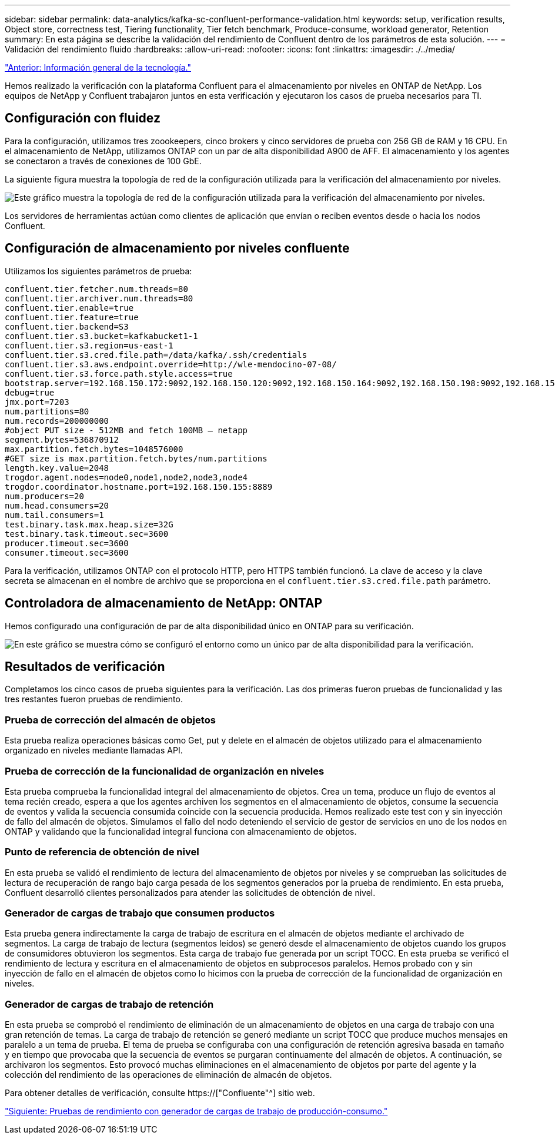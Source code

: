 ---
sidebar: sidebar 
permalink: data-analytics/kafka-sc-confluent-performance-validation.html 
keywords: setup, verification results, Object store, correctness test, Tiering functionality, Tier fetch benchmark, Produce-consume, workload generator, Retention 
summary: En esta página se describe la validación del rendimiento de Confluent dentro de los parámetros de esta solución. 
---
= Validación del rendimiento fluido
:hardbreaks:
:allow-uri-read: 
:nofooter: 
:icons: font
:linkattrs: 
:imagesdir: ./../media/


link:kafka-sc-technology-overview.html["Anterior: Información general de la tecnología."]

[role="lead"]
Hemos realizado la verificación con la plataforma Confluent para el almacenamiento por niveles en ONTAP de NetApp. Los equipos de NetApp y Confluent trabajaron juntos en esta verificación y ejecutaron los casos de prueba necesarios para TI.



== Configuración con fluidez

Para la configuración, utilizamos tres zoookeepers, cinco brokers y cinco servidores de prueba con 256 GB de RAM y 16 CPU. En el almacenamiento de NetApp, utilizamos ONTAP con un par de alta disponibilidad A900 de AFF. El almacenamiento y los agentes se conectaron a través de conexiones de 100 GbE.

La siguiente figura muestra la topología de red de la configuración utilizada para la verificación del almacenamiento por niveles.

image:kafka-sc-image7.png["Este gráfico muestra la topología de red de la configuración utilizada para la verificación del almacenamiento por niveles."]

Los servidores de herramientas actúan como clientes de aplicación que envían o reciben eventos desde o hacia los nodos Confluent.



== Configuración de almacenamiento por niveles confluente

Utilizamos los siguientes parámetros de prueba:

....
confluent.tier.fetcher.num.threads=80
confluent.tier.archiver.num.threads=80
confluent.tier.enable=true
confluent.tier.feature=true
confluent.tier.backend=S3
confluent.tier.s3.bucket=kafkabucket1-1
confluent.tier.s3.region=us-east-1
confluent.tier.s3.cred.file.path=/data/kafka/.ssh/credentials
confluent.tier.s3.aws.endpoint.override=http://wle-mendocino-07-08/
confluent.tier.s3.force.path.style.access=true
bootstrap.server=192.168.150.172:9092,192.168.150.120:9092,192.168.150.164:9092,192.168.150.198:9092,192.168.150.109:9092,192.168.150.165:9092,192.168.150.119:9092,192.168.150.133:9092
debug=true
jmx.port=7203
num.partitions=80
num.records=200000000
#object PUT size - 512MB and fetch 100MB – netapp
segment.bytes=536870912
max.partition.fetch.bytes=1048576000
#GET size is max.partition.fetch.bytes/num.partitions
length.key.value=2048
trogdor.agent.nodes=node0,node1,node2,node3,node4
trogdor.coordinator.hostname.port=192.168.150.155:8889
num.producers=20
num.head.consumers=20
num.tail.consumers=1
test.binary.task.max.heap.size=32G
test.binary.task.timeout.sec=3600
producer.timeout.sec=3600
consumer.timeout.sec=3600
....
Para la verificación, utilizamos ONTAP con el protocolo HTTP, pero HTTPS también funcionó. La clave de acceso y la clave secreta se almacenan en el nombre de archivo que se proporciona en el `confluent.tier.s3.cred.file.path` parámetro.



== Controladora de almacenamiento de NetApp: ONTAP

Hemos configurado una configuración de par de alta disponibilidad único en ONTAP para su verificación.

image:kafka-sc-image8.png["En este gráfico se muestra cómo se configuró el entorno como un único par de alta disponibilidad para la verificación."]



== Resultados de verificación

Completamos los cinco casos de prueba siguientes para la verificación. Las dos primeras fueron pruebas de funcionalidad y las tres restantes fueron pruebas de rendimiento.



=== Prueba de corrección del almacén de objetos

Esta prueba realiza operaciones básicas como Get, put y delete en el almacén de objetos utilizado para el almacenamiento organizado en niveles mediante llamadas API.



=== Prueba de corrección de la funcionalidad de organización en niveles

Esta prueba comprueba la funcionalidad integral del almacenamiento de objetos. Crea un tema, produce un flujo de eventos al tema recién creado, espera a que los agentes archiven los segmentos en el almacenamiento de objetos, consume la secuencia de eventos y valida la secuencia consumida coincide con la secuencia producida. Hemos realizado este test con y sin inyección de fallo del almacén de objetos. Simulamos el fallo del nodo deteniendo el servicio de gestor de servicios en uno de los nodos en ONTAP y validando que la funcionalidad integral funciona con almacenamiento de objetos.



=== Punto de referencia de obtención de nivel

En esta prueba se validó el rendimiento de lectura del almacenamiento de objetos por niveles y se comprueban las solicitudes de lectura de recuperación de rango bajo carga pesada de los segmentos generados por la prueba de rendimiento. En esta prueba, Confluent desarrolló clientes personalizados para atender las solicitudes de obtención de nivel.



=== Generador de cargas de trabajo que consumen productos

Esta prueba genera indirectamente la carga de trabajo de escritura en el almacén de objetos mediante el archivado de segmentos. La carga de trabajo de lectura (segmentos leídos) se generó desde el almacenamiento de objetos cuando los grupos de consumidores obtuvieron los segmentos. Esta carga de trabajo fue generada por un script TOCC. En esta prueba se verificó el rendimiento de lectura y escritura en el almacenamiento de objetos en subprocesos paralelos. Hemos probado con y sin inyección de fallo en el almacén de objetos como lo hicimos con la prueba de corrección de la funcionalidad de organización en niveles.



=== Generador de cargas de trabajo de retención

En esta prueba se comprobó el rendimiento de eliminación de un almacenamiento de objetos en una carga de trabajo con una gran retención de temas. La carga de trabajo de retención se generó mediante un script TOCC que produce muchos mensajes en paralelo a un tema de prueba. El tema de prueba se configuraba con una configuración de retención agresiva basada en tamaño y en tiempo que provocaba que la secuencia de eventos se purgaran continuamente del almacén de objetos. A continuación, se archivaron los segmentos. Esto provocó muchas eliminaciones en el almacenamiento de objetos por parte del agente y la colección del rendimiento de las operaciones de eliminación de almacén de objetos.

Para obtener detalles de verificación, consulte https://["Confluente"^] sitio web.

link:kafka-sc-performance-tests-with-produce-consume-workload-generator.html["Siguiente: Pruebas de rendimiento con generador de cargas de trabajo de producción-consumo."]
